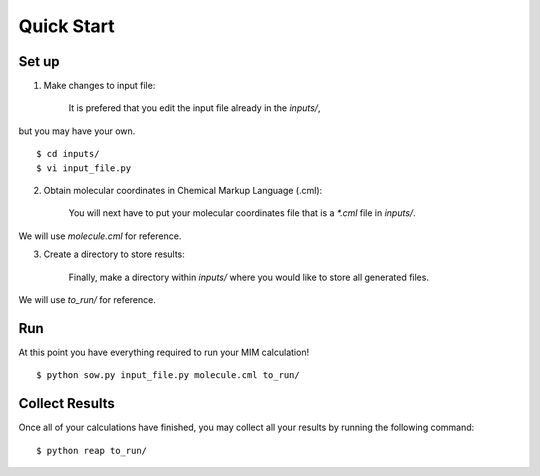 Quick Start
===========

Set up
------

1. Make changes to input file: 

    It is prefered that you edit the input file already in the `inputs/`,
but you may have your own. ::

   $ cd inputs/
   $ vi input_file.py

2. Obtain molecular coordinates in Chemical Markup Language (.cml):

    You will next have to put your molecular coordinates file that is a `*.cml` file in `inputs/`.
We will use `molecule.cml` for reference.

3. Create a directory to store results:

    Finally, make a directory within `inputs/` where you would like to store all generated files.
We will use `to_run/` for reference.

Run 
---
At this point you have everything required to run your MIM calculation! ::
    
    $ python sow.py input_file.py molecule.cml to_run/

Collect Results
---------------
Once all of your calculations have finished, you may collect all your results
by running the following command::
    
    $ python reap to_run/
